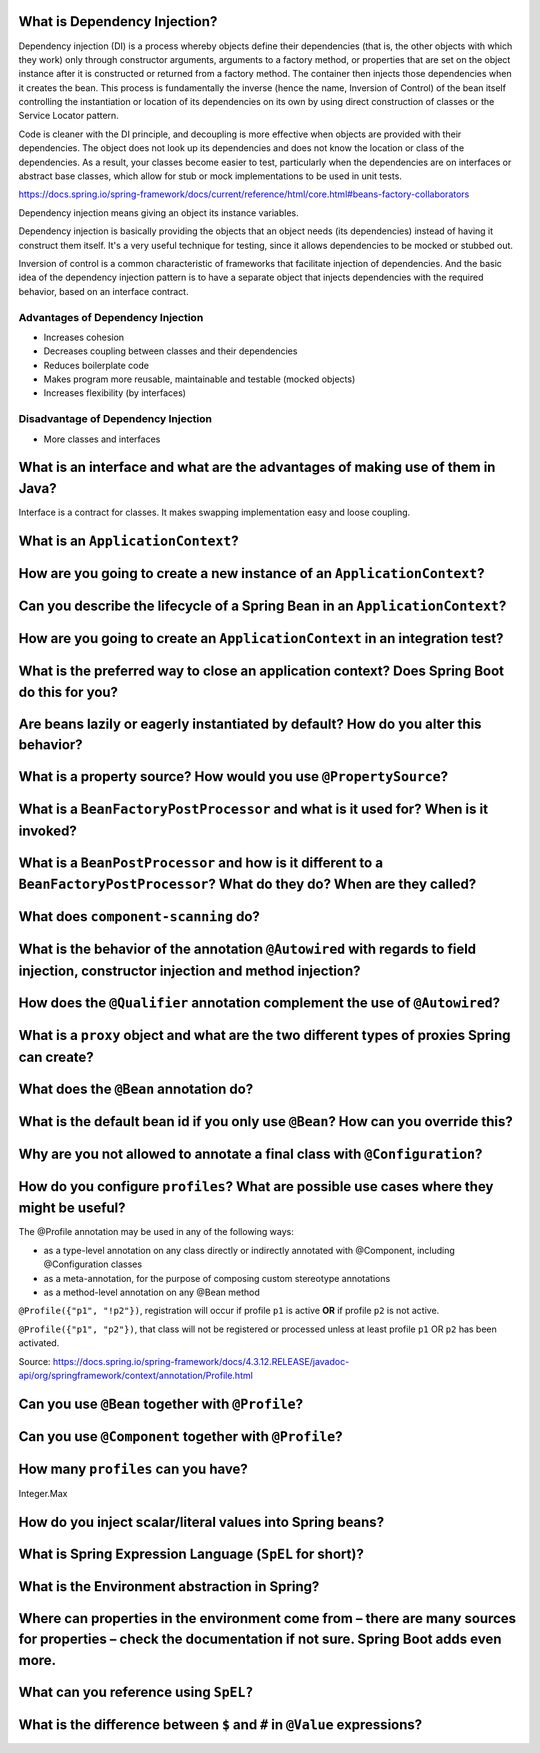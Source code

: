 ===============================
 What is Dependency Injection?
===============================

Dependency injection (DI) is a process whereby objects define their dependencies (that is, the other objects with which they work) only through constructor arguments, arguments to a factory method, or properties that are set on the object instance after it is constructed or returned from a factory method. The container then injects those dependencies when it creates the bean. This process is fundamentally the inverse (hence the name, Inversion of Control) of the bean itself controlling the instantiation or location of its dependencies on its own by using direct construction of classes or the Service Locator pattern.

Code is cleaner with the DI principle, and decoupling is more effective when objects are provided with their dependencies. The object does not look up its dependencies and does not know the location or class of the dependencies. As a result, your classes become easier to test, particularly when the dependencies are on interfaces or abstract base classes, which allow for stub or mock implementations to be used in unit tests.

https://docs.spring.io/spring-framework/docs/current/reference/html/core.html#beans-factory-collaborators

Dependency injection means giving an object its instance variables.

Dependency injection is basically providing the objects that an object needs (its dependencies) instead of having it construct them itself.
It's a very useful technique for testing, since it allows dependencies to be mocked or stubbed out.

Inversion of control is a common characteristic of frameworks
that facilitate injection of dependencies. And the basic idea of the dependency injection
pattern is to have a separate object that injects dependencies with the required behavior,
based on an interface contract.


----------------------------------
Advantages of Dependency Injection
----------------------------------

* Increases cohesion

* Decreases coupling between classes and their dependencies

* Reduces boilerplate code

* Makes program more reusable, maintainable and testable (mocked objects)

* Increases flexibility (by interfaces)

  
------------------------------------
Disadvantage of Dependency Injection
------------------------------------

* More classes and interfaces


=================================================================================
 What is an interface and what are the advantages of making use of them in Java?
=================================================================================

Interface is a contract for classes. It makes swapping implementation easy and loose coupling.


====================================
 What is an ``ApplicationContext``?
====================================

==========================================================================
 How are you going to create a new instance of an ``ApplicationContext``?
==========================================================================

===============================================================================
 Can you describe the lifecycle of a Spring Bean in an ``ApplicationContext``?
===============================================================================

===============================================================================
 How are you going to create an ``ApplicationContext`` in an integration test?
===============================================================================

==============================================================================================
 What is the preferred way to close an application context? Does Spring Boot do this for you?
==============================================================================================

======================================================================================
 Are beans lazily or eagerly instantiated by default? How do you alter this behavior?
======================================================================================

===================================================================
 What is a property source? How would you use ``@PropertySource``?
===================================================================

=====================================================================================
 What is a ``BeanFactoryPostProcessor`` and what is it used for? When is it invoked?
=====================================================================================

===================================================================================================================================
 What is a ``BeanPostProcessor`` and how is it different to a ``BeanFactoryPostProcessor``? What do they do? When are they called?
===================================================================================================================================

======================================
 What does ``component-scanning`` do?
======================================

====================================================================================================================================
 What is the behavior of the annotation ``@Autowired`` with regards to field injection, constructor injection and method injection?
====================================================================================================================================

==============================================================================
 How does the ``@Qualifier`` annotation complement the use of ``@Autowired``?
==============================================================================

===============================================================================================
 What is a ``proxy`` object and what are the two different types of proxies Spring can create?
===============================================================================================

========================================
 What does the ``@Bean`` annotation do?
========================================

===================================================================================
 What is the default bean id if you only use ``@Bean``? How can you override this?
===================================================================================

============================================================================
 Why are you not allowed to annotate a final class with ``@Configuration``?
============================================================================

============================================================================================
 How do you configure ``profiles``? What are possible use cases where they might be useful?
============================================================================================

The @Profile annotation may be used in any of the following ways:

* as a type-level annotation on any class directly or indirectly annotated with @Component, including @Configuration classes
* as a meta-annotation, for the purpose of composing custom stereotype annotations
* as a method-level annotation on any @Bean method

``@Profile({"p1", "!p2"})``, registration will occur if profile ``p1`` is active **OR** if profile ``p2`` is not active.

``@Profile({"p1", "p2"})``, that class will not be registered or processed unless at least profile ``p1`` OR ``p2`` has been activated.

Source: https://docs.spring.io/spring-framework/docs/4.3.12.RELEASE/javadoc-api/org/springframework/context/annotation/Profile.html

.. code-block:: java
  System.out.println("Hello world")
                
===================================================
 Can you use ``@Bean`` together with ``@Profile``?
===================================================

========================================================
 Can you use ``@Component`` together with ``@Profile``?
========================================================

=====================================
 How many ``profiles`` can you have?
=====================================

Integer.Max

============================================================
 How do you inject scalar/literal values into Spring beans?
============================================================

==========================================================
 What is Spring Expression Language (``SpEL`` for short)?
==========================================================

================================================
 What is the Environment abstraction in Spring?
================================================

==============================================================================================================================================================
 Where can properties in the environment come from – there are many sources for properties – check the documentation if not sure. Spring Boot adds even more.
==============================================================================================================================================================

========================================
 What can you reference using ``SpEL?``
========================================

===========================================================================
 What is the difference between ``$`` and ``#`` in ``@Value`` expressions?
===========================================================================

